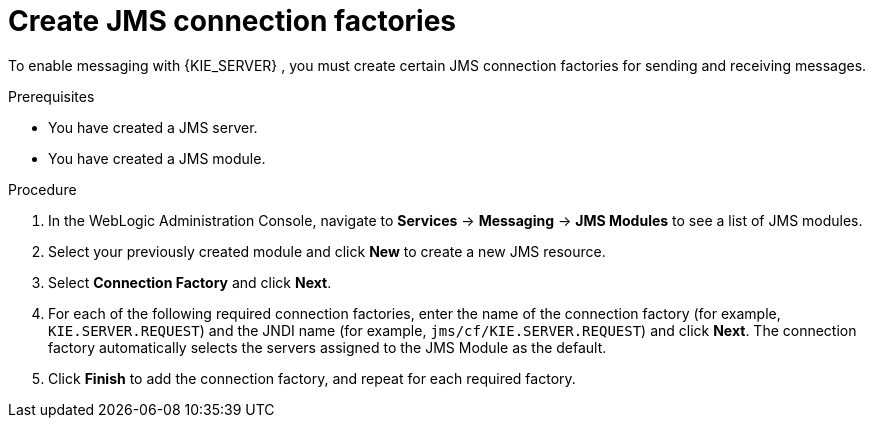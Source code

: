[id='wls-jms-factory-create-proc']
= Create JMS connection factories

To enable messaging with {KIE_SERVER}
ifdef::BA[]
and with {CENTRAL}
endif::BA[]
, you must create certain JMS connection factories for sending and receiving messages.

.Prerequisites
* You have created a JMS server.
* You have created a JMS module.

.Procedure
. In the WebLogic Administration Console, navigate to *Services* -> *Messaging* -> *JMS Modules* to see a list of JMS modules.
. Select your previously created module and click *New* to create a new JMS resource.
. Select *Connection Factory* and click *Next*.
. For each of the following required connection factories, enter the name of the connection factory (for example, `KIE.SERVER.REQUEST`) and the JNDI name (for example, `jms/cf/KIE.SERVER.REQUEST`) and click *Next*. The connection factory automatically selects the servers assigned to the JMS Module as the default.
. Click *Finish* to add the connection factory, and repeat for each required factory.
